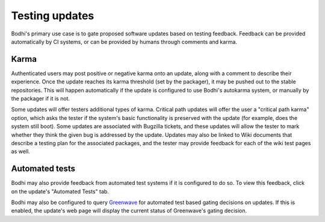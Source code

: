 ===============
Testing updates
===============

Bodhi's primary use case is to gate proposed software updates based on testing feedback. Feedback
can be provided automatically by CI systems, or can be provided by humans through comments and
karma.


Karma
=====

Authenticated users may post positive or negative karma onto an update, along with a comment to
describe their experience. Once the update reaches its karma threshold (set by the packager), it may
be pushed out to the stable repositories. This will happen automatically if the update is configured
to use Bodhi's autokarma system, or manually by the packager if it is not.

Some updates will offer testers additional types of karma. Critical path updates will offer the user
a "critical path karma" option, which asks the tester if the system's basic functionality is
preserved with the update (for example, does the system still boot). Some updates are associated
with Bugzilla tickets, and these updates will allow the tester to mark whether they think the given
bug is addressed by the update. Updates may also be linked to Wiki documents that describe a testing
plan for the associated packages, and the tester may provide feedback for each of the wiki test
pages as well.


Automated tests
===============

Bodhi may also provide feedback from automated test systems if it is configured to do so. To view
this feedback, click on the update's "Automated Tests" tab.

Bodhi may also be configured to query `Greenwave`_ for automated test based gating decisions on
updates. If this is enabled, the update's web page will display the current status of Greenwave's
gating decision.


.. _Greenwave: https://pagure.io/greenwave
